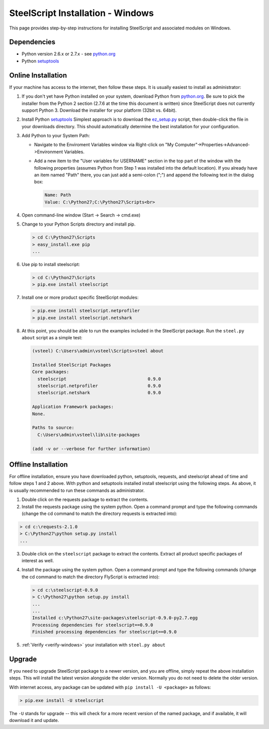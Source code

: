 SteelScript Installation - Windows
==================================

This page provides step-by-step instructions for installing
SteelScript and associated modules on Windows.

Dependencies
------------

* Python version 2.6.x or 2.7.x - see `python.org <http://python.org/download/>`_
* Python `setuptools <https://pypi.python.org/pypi/setuptools>`_

.. _installsys-windows:

Online Installation
-------------------

If your machine has access to the internet, then follow these steps.
It is usually easiest to install as administrator:

1. If you don't yet have Python installed on your system, download
   Python from `python.org`_.  Be sure to pick the
   installer from the Python 2 section (2.7.6 at the time this
   document is written) since SteelScript does not currently support
   Python 3.  Download the installer for your platform (32bit
   vs. 64bit).

2. Install Python `setuptools`_ Simplest approach is to download the
   `ez_setup.py <http://peak.telecommunity.com/dist/ez_setup.py>`_
   script, then double-click the file in your downloads directory.
   This should automatically determine the best installation for your
   configuration.

3. Add Python to your System Path:

   * Navigate to the Enviroment Variables window via
     Right-click on "My Computer"->Properties->Advanced->Environment Variables.

   * Add a new item to the "User variables for USERNAME" section in the top part of
     the window with the following properties (assumes Python from Step 1 was
     installed into the default location).  If you already have an item named "Path"
     there, you can just add a semi-colon (";") and append the following text in the
     dialog box:

     .. code-block:: bash

        Name: Path
        Value: C:\Python27;C:\Python27\Scripts<br>

4. Open command-line window (Start -> Search -> cmd.exe)

5. Change to your Python Scripts directory and install pip.

   .. code-block:: bash

      > cd C:\Python27\Scripts
      > easy_install.exe pip
      ...

6. Use pip to install steelscript:

   .. code-block:: bash

      > cd C:\Python27\Scripts
      > pip.exe install steelscript

7. Install one or more product specific SteelScript modules:

   .. code-block:: bash

      > pip.exe install steelscript.netprofiler
      > pip.exe install steelscript.netshark

.. _verify-windows:

8. At this point, you should be able to run the examples included in
   the SteelScript package.  Run the ``steel.py about`` script as a
   simple test:

   .. code-block:: bash

      (vsteel) C:\Users\admin\vsteel\Scripts>steel about

      Installed SteelScript Packages
      Core packages:
        steelscript                               0.9.0
        steelscript.netprofiler                   0.9.0
        steelscript.netshark                      0.9.0

      Application Framework packages:
      None.

      Paths to source:
        C:\Users\admin\vsteel\lib\site-packages

      (add -v or --verbose for further information)

Offline Installation
--------------------

For offline installation, ensure you have downloaded python,
setuptools, requests, and steelscript ahead of time and follow steps 1
and 2 above.  With python and setuptools installed install steelscript
using the following steps.  As above, it is usually recommended
to run these commands as administrator.

1. Double click on the requests package to extract the contents.

2. Install the requests package using the system python.  Open a
   command prompt and type the following commands (change the cd command
   to match the directory requests is extracted into):

.. code-block:: bash

   > cd c:\requests-2.1.0
   > C:\Python27\python setup.py install
   ...

3. Double click on the ``steelscript`` package to extract the contents.
   Extract all product specific packages of interest as well.

4. Install the package using the system python.  Open a
   command prompt and type the following commands (change the cd command
   to match the directory FlyScript is extracted into):

   .. code-block:: bash

      > cd c:\steelscript-0.9.0
      > C:\Python27\python setup.py install
      ...
      ...
      Installed c:\Python27\site-packages\steelscript-0.9.0-py2.7.egg
      Processing dependencies for steelscript==0.9.0
      Finished processing dependencies for steelscript==0.9.0

5. :ref:`Verify <verify-windows>` your installation with ``steel.py about``

Upgrade
-------

If you need to upgrade SteelScript package to a newer version, and you are
offline, simply repeat the above installation steps.  This will install the
latest version alongside the older version.  Normally you do not need to delete
the older version.

With internet access, any package can be updated with ``pip install -U <package>``
as follows:

.. code-block:: bash

    > pip.exe install -U steelscript

The ``-U`` stands for upgrade -- this will check for a more recent version
of the named package, and if available, it will download it and update.
